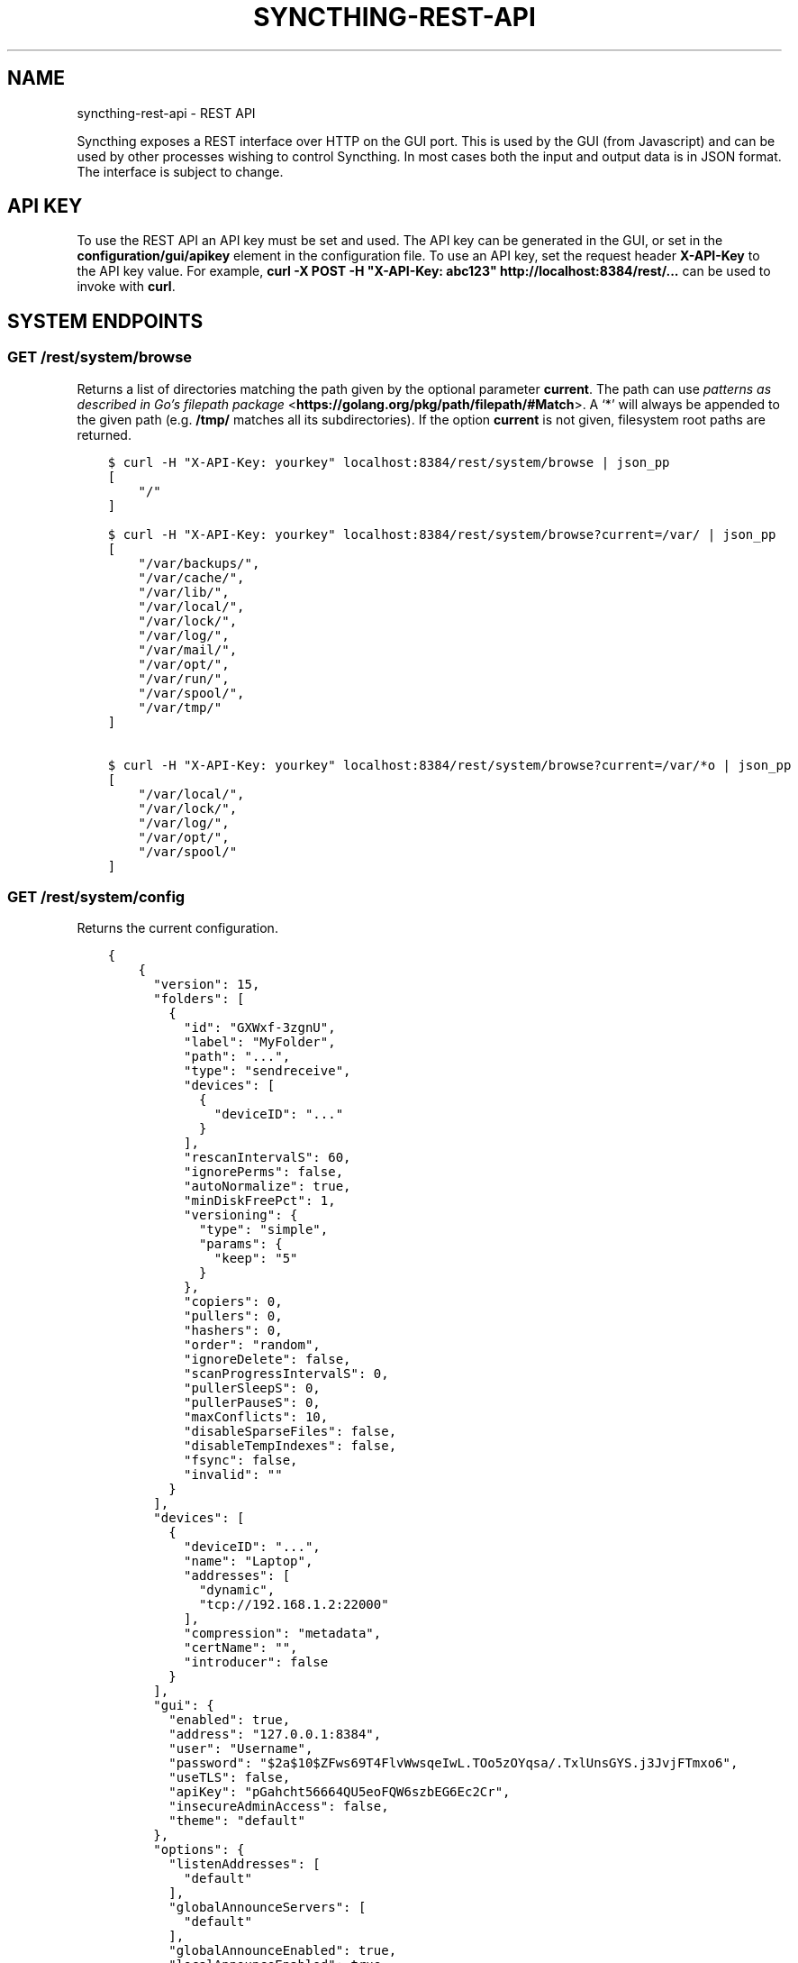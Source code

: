 .\" Man page generated from reStructuredText.
.
.
.nr rst2man-indent-level 0
.
.de1 rstReportMargin
\\$1 \\n[an-margin]
level \\n[rst2man-indent-level]
level margin: \\n[rst2man-indent\\n[rst2man-indent-level]]
-
\\n[rst2man-indent0]
\\n[rst2man-indent1]
\\n[rst2man-indent2]
..
.de1 INDENT
.\" .rstReportMargin pre:
. RS \\$1
. nr rst2man-indent\\n[rst2man-indent-level] \\n[an-margin]
. nr rst2man-indent-level +1
.\" .rstReportMargin post:
..
.de UNINDENT
. RE
.\" indent \\n[an-margin]
.\" old: \\n[rst2man-indent\\n[rst2man-indent-level]]
.nr rst2man-indent-level -1
.\" new: \\n[rst2man-indent\\n[rst2man-indent-level]]
.in \\n[rst2man-indent\\n[rst2man-indent-level]]u
..
.TH "SYNCTHING-REST-API" "7" "Jan 30, 2022" "v1" "Syncthing"
.SH NAME
syncthing-rest-api \- REST API
.sp
Syncthing exposes a REST interface over HTTP on the GUI port. This is used by
the GUI (from Javascript) and can be used by other processes wishing to control
Syncthing. In most cases both the input and output data is in JSON format. The
interface is subject to change.
.SH API KEY
.sp
To use the REST API an API key must be set and used. The API key can be
generated in the GUI, or set in the \fBconfiguration/gui/apikey\fP element in
the configuration file. To use an API key, set the request header
\fBX\-API\-Key\fP to the API key value. For example, \fBcurl \-X POST \-H
"X\-API\-Key: abc123" http://localhost:8384/rest/...\fP can be used to invoke
with \fBcurl\fP\&.
.SH SYSTEM ENDPOINTS
.SS GET /rest/system/browse
.sp
Returns a list of directories matching the path given by the optional parameter
\fBcurrent\fP\&. The path can use \fI\%patterns as described in Go’s filepath package\fP <\fBhttps://golang.org/pkg/path/filepath/#Match\fP>\&. A ‘*’ will always be appended
to the given path (e.g. \fB/tmp/\fP matches all its subdirectories). If the option
\fBcurrent\fP is not given, filesystem root paths are returned.
.INDENT 0.0
.INDENT 3.5
.sp
.nf
.ft C
$ curl \-H "X\-API\-Key: yourkey" localhost:8384/rest/system/browse | json_pp
[
    "/"
]

$ curl \-H "X\-API\-Key: yourkey" localhost:8384/rest/system/browse?current=/var/ | json_pp
[
    "/var/backups/",
    "/var/cache/",
    "/var/lib/",
    "/var/local/",
    "/var/lock/",
    "/var/log/",
    "/var/mail/",
    "/var/opt/",
    "/var/run/",
    "/var/spool/",
    "/var/tmp/"
]

$ curl \-H "X\-API\-Key: yourkey" localhost:8384/rest/system/browse?current=/var/*o | json_pp
[
    "/var/local/",
    "/var/lock/",
    "/var/log/",
    "/var/opt/",
    "/var/spool/"
]
.ft P
.fi
.UNINDENT
.UNINDENT
.SS GET /rest/system/config
.sp
Returns the current configuration.
.INDENT 0.0
.INDENT 3.5
.sp
.nf
.ft C
{
    {
      "version": 15,
      "folders": [
        {
          "id": "GXWxf\-3zgnU",
          "label": "MyFolder",
          "path": "...",
          "type": "sendreceive",
          "devices": [
            {
              "deviceID": "..."
            }
          ],
          "rescanIntervalS": 60,
          "ignorePerms": false,
          "autoNormalize": true,
          "minDiskFreePct": 1,
          "versioning": {
            "type": "simple",
            "params": {
              "keep": "5"
            }
          },
          "copiers": 0,
          "pullers": 0,
          "hashers": 0,
          "order": "random",
          "ignoreDelete": false,
          "scanProgressIntervalS": 0,
          "pullerSleepS": 0,
          "pullerPauseS": 0,
          "maxConflicts": 10,
          "disableSparseFiles": false,
          "disableTempIndexes": false,
          "fsync": false,
          "invalid": ""
        }
      ],
      "devices": [
        {
          "deviceID": "...",
          "name": "Laptop",
          "addresses": [
            "dynamic",
            "tcp://192.168.1.2:22000"
          ],
          "compression": "metadata",
          "certName": "",
          "introducer": false
        }
      ],
      "gui": {
        "enabled": true,
        "address": "127.0.0.1:8384",
        "user": "Username",
        "password": "$2a$10$ZFws69T4FlvWwsqeIwL.TOo5zOYqsa/.TxlUnsGYS.j3JvjFTmxo6",
        "useTLS": false,
        "apiKey": "pGahcht56664QU5eoFQW6szbEG6Ec2Cr",
        "insecureAdminAccess": false,
        "theme": "default"
      },
      "options": {
        "listenAddresses": [
          "default"
        ],
        "globalAnnounceServers": [
          "default"
        ],
        "globalAnnounceEnabled": true,
        "localAnnounceEnabled": true,
        "localAnnouncePort": 21027,
        "localAnnounceMCAddr": "[ff12::8384]:21027",
        "maxSendKbps": 0,
        "maxRecvKbps": 0,
        "reconnectionIntervalS": 60,
        "relaysEnabled": true,
        "relayReconnectIntervalM": 10,
        "startBrowser": false,
        "natEnabled": true,
        "natLeaseMinutes": 60,
        "natRenewalMinutes": 30,
        "natTimeoutSeconds": 10,
        "urAccepted": \-1,
        "urUniqueId": "",
        "urURL": "https://data.syncthing.net/newdata",
        "urPostInsecurely": false,
        "urInitialDelayS": 1800,
        "restartOnWakeup": true,
        "autoUpgradeIntervalH": 12,
        "keepTemporariesH": 24,
        "cacheIgnoredFiles": false,
        "progressUpdateIntervalS": 5,
        "limitBandwidthInLan": false,
        "minHomeDiskFreePct": 1,
        "releasesURL": "https://upgrades.syncthing.net/meta.json",
        "alwaysLocalNets": [],
        "overwriteRemoteDeviceNamesOnConnect": false,
        "tempIndexMinBlocks": 10
      },
      "ignoredDevices": [],
      "ignoredFolders": []
    }
}
.ft P
.fi
.UNINDENT
.UNINDENT
.SS GET /rest/system/config/insync
.sp
Returns whether the config is in sync, i.e. whether the running
configuration is the same as that on disk.
.INDENT 0.0
.INDENT 3.5
.sp
.nf
.ft C
{
  "configInSync": true
}
.ft P
.fi
.UNINDENT
.UNINDENT
.SS POST /rest/system/config
.sp
Post the full contents of the configuration, in the same format as returned by
the corresponding GET request. The configuration will be saved to disk and the
\fBconfigInSync\fP flag set to false. Restart Syncthing to activate.
.SS GET /rest/system/connections
.sp
\fBNOTE:\fP
.INDENT 0.0
.INDENT 3.5
Return format changed in 0.13.0.
.UNINDENT
.UNINDENT
.sp
Returns the list of configured devices and some metadata associated
with them. The list also contains the local device itself as not connected.
.sp
The connection types are \fBTCP (Client)\fP, \fBTCP (Server)\fP, \fBRelay (Client)\fP and \fBRelay (Server)\fP\&.
.INDENT 0.0
.INDENT 3.5
.sp
.nf
.ft C
{
   "total" : {
          "paused" : false,
          "clientVersion" : "",
          "at" : "2015\-11\-07T17:29:47.691637262+01:00",
          "connected" : false,
          "inBytesTotal" : 1479,
          "type" : "",
          "outBytesTotal" : 1318,
          "address" : ""
   },
   "connections" : {
          "YZJBJFX\-RDBL7WY\-6ZGKJ2D\-4MJB4E7\-ZATSDUY\-LD6Y3L3\-MLFUYWE\-AEMXJAC" : {
             "connected" : true,
             "inBytesTotal" : 556,
             "paused" : false,
             "at" : "2015\-11\-07T17:29:47.691548971+01:00",
             "clientVersion" : "v0.12.1",
             "address" : "127.0.0.1:22002",
             "type" : "TCP (Client)",
             "outBytesTotal" : 550
          },
          "DOVII4U\-SQEEESM\-VZ2CVTC\-CJM4YN5\-QNV7DCU\-5U3ASRL\-YVFG6TH\-W5DV5AA" : {
             "outBytesTotal" : 0,
             "type" : "",
             "address" : "",
             "at" : "0001\-01\-01T00:00:00Z",
             "clientVersion" : "",
             "paused" : false,
             "inBytesTotal" : 0,
             "connected" : false
          },
          "UYGDMA4\-TPHOFO5\-2VQYDCC\-7CWX7XW\-INZINQT\-LE4B42N\-4JUZTSM\-IWCSXA4" : {
             "address" : "",
             "type" : "",
             "outBytesTotal" : 0,
             "connected" : false,
             "inBytesTotal" : 0,
             "paused" : false,
             "at" : "0001\-01\-01T00:00:00Z",
             "clientVersion" : ""
          }
   }
}
.ft P
.fi
.UNINDENT
.UNINDENT
.SS GET /rest/system/debug
.sp
New in version 0.12.0.

.sp
Returns the set of debug facilities and which of them are currently enabled.
.INDENT 0.0
.INDENT 3.5
.sp
.nf
.ft C
{
  "enabled": [
    "beacon"
  ],
  "facilities": {
    "beacon": "Multicast and broadcast discovery",
    "config": "Configuration loading and saving",
    "connections": "Connection handling",
    "db": "The database layer",
    "dialer": "Dialing connections",
    "discover": "Remote device discovery",
    "events": "Event generation and logging",
    "http": "REST API",
    "main": "Main package",
    "model": "The root hub",
    "protocol": "The BEP protocol",
    "relay": "Relay connection handling",
    "scanner": "File change detection and hashing",
    "stats": "Persistent device and folder statistics",
    "sync": "Mutexes",
    "upgrade": "Binary upgrades",
    "upnp": "UPnP discovery and port mapping",
    "versioner": "File versioning"
  }
}
.ft P
.fi
.UNINDENT
.UNINDENT
.SS POST /rest/system/debug
.sp
New in version 0.12.0.

.sp
Enables or disables debugging for specified facilities. Give one or both of
\fBenable\fP and \fBdisable\fP query parameters, with comma separated facility
names. To disable debugging of the beacon and discovery packages, and enable it
for config and db:
.INDENT 0.0
.INDENT 3.5
.sp
.nf
.ft C
$ curl \-H X\-API\-Key:abc123 \-X POST \(aqhttp://localhost:8384/rest/system/debug?disable=beacon,discovery&enable=config,db\(aq
.ft P
.fi
.UNINDENT
.UNINDENT
.SS GET /rest/system/discovery
.sp
Returns the contents of the local discovery cache.
.INDENT 0.0
.INDENT 3.5
.sp
.nf
.ft C
{
  "LGFPDIT7SKNNJVJZA4FC7QNCRKCE753K72BW5QD2FOZ7FRFEP57Q": [
    "192.162.129.11:22000"
  ]
}
.ft P
.fi
.UNINDENT
.UNINDENT
.SS POST /rest/system/discovery
.sp
\fBNOTE:\fP
.INDENT 0.0
.INDENT 3.5
Removed in v0.12.0.
.UNINDENT
.UNINDENT
.sp
Post with the query parameters \fBdevice\fP and \fBaddr\fP to add entries to
the discovery cache.
.INDENT 0.0
.INDENT 3.5
.sp
.nf
.ft C
curl \-X POST http://127.0.0.1:8384/rest/system/discovery?device=LGFPDIT7SKNNJVJZA4FC7QNCRKCE753K72BW5QD2FOZ7FRFEP57Q\e&addr=192.162.129.11:22000
# Or with the X\-API\-Key header:
curl \-X POST \-\-header "X\-API\-Key: TcE28kVPdtJ8COws1JdM0b2nodj77WeQ" http://127.0.0.1:8384/rest/system/discovery?device=LGFPDIT7SKNNJVJZA4FC7QNCRKCE753K72BW5QD2FOZ7FRFEP57Q\e&addr=192.162.129.11:22000
.ft P
.fi
.UNINDENT
.UNINDENT
.SS POST /rest/system/error/clear
.sp
Post with empty to body to remove all recent errors.
.SS GET /rest/system/error
.sp
\fBNOTE:\fP
.INDENT 0.0
.INDENT 3.5
Return format changed in 0.12.0.
.UNINDENT
.UNINDENT
.sp
Returns the list of recent errors.
.INDENT 0.0
.INDENT 3.5
.sp
.nf
.ft C
{
  "errors": [
    {
      "when": "2014\-09\-18T12:59:26.549953186+02:00",
      "message": "This is an error string"
    }
  ]
}
.ft P
.fi
.UNINDENT
.UNINDENT
.SS POST /rest/system/error
.sp
Post with an error message in the body (plain text) to register a new
error. The new error will be displayed on any active GUI clients.
.SS GET /rest/system/log
.sp
New in version 0.12.0.

.sp
Returns the list of recent log entries.
.INDENT 0.0
.INDENT 3.5
.sp
.nf
.ft C
{
  "messages": [
    {
      "when": "2014\-09\-18T12:59:26.549953186+02:00",
      "message": "This is a log entry"
    }
  ]
}
.ft P
.fi
.UNINDENT
.UNINDENT
.SS POST /rest/system/pause
.sp
Pause the given device or all devices.
.sp
Takes the optional parameter \fBdevice\fP (device ID). When omitted,
pauses all devices.  Returns status 200 and no content upon success, or status
500 and a plain text error on failure.
.SS GET /rest/system/ping
.sp
Returns a \fB{"ping": "pong"}\fP object.
.INDENT 0.0
.INDENT 3.5
.sp
.nf
.ft C
{
  "ping": "pong"
}
.ft P
.fi
.UNINDENT
.UNINDENT
.SS POST /rest/system/ping
.sp
Returns a \fB{"ping": "pong"}\fP object.
.SS POST /rest/system/reset
.sp
Post with empty body to erase the current index database and restart
Syncthing. With no query parameters, the entire database is erased from disk.
By specifying the \fBfolder\fP parameter with a valid folder ID, only
information for that folder will be erased:
.INDENT 0.0
.INDENT 3.5
.sp
.nf
.ft C
$ curl \-X POST \-H "X\-API\-Key: abc123" http://localhost:8384/rest/system/reset?folder=default
.ft P
.fi
.UNINDENT
.UNINDENT
.sp
\fBCaution\fP: See \fB\-reset\-database\fP for \fB\&.stfolder\fP creation side\-effect and caution regarding mountpoints.
.SS POST /rest/system/restart
.sp
Post with empty body to immediately restart Syncthing.
.SS POST /rest/system/resume
.sp
Resume the given device or all devices.
.sp
Takes the optional parameter \fBdevice\fP (device ID). When omitted,
resumes all devices.  Returns status 200 and no content upon success, or status
500 and a plain text error on failure.
.SS POST /rest/system/shutdown
.sp
Post with empty body to cause Syncthing to exit and not restart.
.SS GET /rest/system/status
.sp
Returns information about current system status and resource usage.
.INDENT 0.0
.INDENT 3.5
.sp
.nf
.ft C
{
  "alloc": 30618136,
  "connectionServiceStatus": {
    "dynamic+https://relays.syncthing.net/endpoint": {
      "lanAddresses": [
        "relay://23.92.71.120:443/?id=53STGR7\-YBM6FCX\-PAZ2RHM\-YPY6OEJ\-WYHVZO7\-PCKQRCK\-PZLTP7T\-434XCAD&pingInterval=1m0s&networkTimeout=2m0s&sessionLimitBps=0&globalLimitBps=0&statusAddr=:22070&providedBy=canton7"
      ],
      "wanAddresses": [
        "relay://23.92.71.120:443/?id=53STGR7\-YBM6FCX\-PAZ2RHM\-YPY6OEJ\-WYHVZO7\-PCKQRCK\-PZLTP7T\-434XCAD&pingInterval=1m0s&networkTimeout=2m0s&sessionLimitBps=0&globalLimitBps=0&statusAddr=:22070&providedBy=canton7"
      ]
    },
    "tcp://0.0.0.0:22000": {
      "lanAddresses": [
        "tcp://0.0.0.0:22000"
      ],
      "wanAddresses": [
        "tcp://0.0.0.0:22000"
      ]
    }
  },
  "cpuPercent": 0.006944836512046966,
  "discoveryEnabled": true,
  "discoveryErrors": {
    "global@https://discovery\-v4\-1.syncthing.net/v2/": "500 Internal Server Error",
    "global@https://discovery\-v4\-2.syncthing.net/v2/": "Post https://discovery\-v4\-2.syncthing.net/v2/: net/http: request canceled while waiting for connection (Client.Timeout exceeded while awaiting headers)",
    "global@https://discovery\-v4\-3.syncthing.net/v2/": "Post https://discovery\-v4\-3.syncthing.net/v2/: net/http: request canceled while waiting for connection (Client.Timeout exceeded while awaiting headers)",
    "global@https://discovery\-v6\-1.syncthing.net/v2/": "Post https://discovery\-v6\-1.syncthing.net/v2/: dial tcp [2001:470:28:4d6::5]:443: connect: no route to host",
    "global@https://discovery\-v6\-2.syncthing.net/v2/": "Post https://discovery\-v6\-2.syncthing.net/v2/: dial tcp [2604:a880:800:10::182:a001]:443: connect: no route to host",
    "global@https://discovery\-v6\-3.syncthing.net/v2/": "Post https://discovery\-v6\-3.syncthing.net/v2/: dial tcp [2400:6180:0:d0::d9:d001]:443: connect: no route to host"
  },
  "discoveryMethods": 8,
  "goroutines": 49,
  "myID": "P56IOI7\-MZJNU2Y\-IQGDREY\-DM2MGTI\-MGL3BXN\-PQ6W5BM\-TBBZ4TJ\-XZWICQ2",
  "pathSeparator": "/",
  "startTime": "2016\-06\-06T19:41:43.039284753+02:00",
  "sys": 42092792,
  "themes": [
    "default",
    "dark"
  ],
  "tilde": "/Users/jb",
  "uptime": 2635
}
.ft P
.fi
.UNINDENT
.UNINDENT
.SS GET /rest/system/upgrade
.sp
Checks for a possible upgrade and returns an object describing the
newest version and upgrade possibility.
.INDENT 0.0
.INDENT 3.5
.sp
.nf
.ft C
{
  "latest": "v0.14.47",
  "majorNewer": false,
  "newer": true,
  "running": "v0.14.46"
}
.ft P
.fi
.UNINDENT
.UNINDENT
.SS POST /rest/system/upgrade
.sp
Perform an upgrade to the newest released version and restart. Does
nothing if there is no newer version than currently running.
.SS GET /rest/system/version
.sp
Returns the current Syncthing version information.
.INDENT 0.0
.INDENT 3.5
.sp
.nf
.ft C
{
  "arch": "amd64",
  "longVersion": "syncthing v0.10.27+3\-gea8c3de (go1.4 darwin\-amd64 default) jb@syno 2015\-03\-16 11:01:29 UTC",
  "os": "darwin",
  "version": "v0.10.27+3\-gea8c3de"
}
.ft P
.fi
.UNINDENT
.UNINDENT
.SH DATABASE ENDPOINTS
.SS GET /rest/db/browse
.sp
Returns the directory tree of the global model. Directories are always
JSON objects (map/dictionary), and files are always arrays of
modification time and size. The first integer is the files modification
time, and the second integer is the file size.
.sp
The call takes one mandatory \fBfolder\fP parameter and two optional
parameters. Optional parameter \fBlevels\fP defines how deep within the
tree we want to dwell down (0 based, defaults to unlimited depth)
Optional parameter \fBprefix\fP defines a prefix within the tree where to
start building the structure.
.INDENT 0.0
.INDENT 3.5
.sp
.nf
.ft C
$ curl \-s http://localhost:8384/rest/db/browse?folder=default | json_pp
{
   "directory": {
      "file": ["2015\-04\-20T22:20:45+09:00", 130940928],
      "subdirectory": {
         "another file": ["2015\-04\-20T22:20:45+09:00", 130940928]
      }
   },
   "rootfile": ["2015\-04\-20T22:20:45+09:00", 130940928]
}

$ curl \-s http://localhost:8384/rest/db/browse?folder=default&levels=0 | json_pp
{
   "directory": {},
   "rootfile": ["2015\-04\-20T22:20:45+09:00", 130940928]
}

$ curl \-s http://localhost:8384/rest/db/browse?folder=default&levels=1 | json_pp
{
   "directory": {
      "file": ["2015\-04\-20T22:20:45+09:00", 130940928],
      "subdirectory": {}
   },
   "rootfile": ["2015\-04\-20T22:20:45+09:00", 130940928]
}

$ curl \-s http://localhost:8384/rest/db/browse?folder=default&prefix=directory/subdirectory | json_pp
{
   "another file": ["2015\-04\-20T22:20:45+09:00", 130940928]
}

$ curl \-s http://localhost:8384/rest/db/browse?folder=default&prefix=directory&levels=0 | json_pp
{
   "file": ["2015\-04\-20T22:20:45+09:00", 130940928],
   "subdirectory": {}
}
.ft P
.fi
.UNINDENT
.UNINDENT
.sp
\fBNOTE:\fP
.INDENT 0.0
.INDENT 3.5
This is an expensive call, increasing CPU and RAM usage on the device. Use sparingly.
.UNINDENT
.UNINDENT
.SS GET /rest/db/completion
.sp
Returns the completion percentage (0 to 100) for a given device and
folder. Takes \fBdevice\fP and \fBfolder\fP parameters.
.INDENT 0.0
.INDENT 3.5
.sp
.nf
.ft C
{
  "completion": 100,
  "globalBytes": 156793013575,
  "needBytes": 0,
  "needDeletes": 0
}
.ft P
.fi
.UNINDENT
.UNINDENT
.sp
\fBNOTE:\fP
.INDENT 0.0
.INDENT 3.5
This is an expensive call, increasing CPU and RAM usage on the device. Use sparingly.
.UNINDENT
.UNINDENT
.SS GET /rest/db/file
.sp
Returns most data available about a given file, including version and
availability. Takes \fBfolder\fP and \fBfile\fP parameters.
.INDENT 0.0
.INDENT 3.5
.sp
.nf
.ft C
{
  "availability": [
    {
      "id": "ITZRNXE\-YNROGBZ\-HXTH5P7\-VK5NYE5\-QHRQGE2\-7JQ6VNJ\-KZUEDIU\-5PPR5AM",
      "fromTemporary": false
    }
  ],
  "global": {
    "deleted": false,
    "ignored": false,
    "invalid": false,
    "localFlags": 0,
    "modified": "2018\-08\-18T12:21:13.836784059+02:00",
    "modifiedBy": "SYNO4VL",
    "mustRescan": false,
    "name": "testfile",
    "noPermissions": false,
    "numBlocks": 1,
    "permissions": "0755",
    "sequence": 107499,
    "size": 1234,
    "type": 0,
    "version": [
      "SYNO4VL:1"
    ]
  },
  "local": {
    "deleted": false,
    "ignored": false,
    "invalid": false,
    "localFlags": 0,
    "modified": "2018\-08\-18T12:21:13.836784059+02:00",
    "modifiedBy": "SYNO4VL",
    "mustRescan": false,
    "name": "testfile",
    "noPermissions": false,
    "numBlocks": 1,
    "permissions": "0755",
    "sequence": 111038,
    "size": 1234,
    "type": 0,
    "version": [
      "SYNO4VL:1"
    ]
  }
}
.ft P
.fi
.UNINDENT
.UNINDENT
.SS GET /rest/db/ignores
.sp
Takes one parameter, \fBfolder\fP, and returns the content of the
\fB\&.stignore\fP as the \fBignore\fP field. A second field, \fBexpanded\fP,
provides a list of strings which represent globbing patterns described by gobwas/glob (based on standard wildcards) that match the patterns in \fB\&.stignore\fP and all the includes. If appropriate these globs are prepended by the following modifiers: \fB!\fP to negate the glob, \fB(?i)\fP to do case insensitive matching and \fB(?d)\fP to enable removing of ignored files in an otherwise empty directory.
.INDENT 0.0
.INDENT 3.5
.sp
.nf
.ft C
{
  "ignore": [
    "(?i)/Backups"
  ],
  "expanded": [
    "(?i)Backups",
    "(?i)Backups/**"
  ]
}
.ft P
.fi
.UNINDENT
.UNINDENT
.SS POST /rest/db/ignores
.sp
Expects a format similar to the output of \fBGET\fP call, but only
containing the \fBignore\fP field (\fBexpanded\fP field should be omitted).
It takes one parameter, \fBfolder\fP, and either updates the content of
the \fB\&.stignore\fP echoing it back as a response, or returns an error.
.SS GET /rest/db/need
.sp
Takes one mandatory parameter, \fBfolder\fP, and returns lists of files which are
needed by this device in order for it to become in sync.
.sp
Furthermore takes an optional \fBpage\fP and \fBperpage\fP arguments for pagination.
Pagination happens, across the union of all needed files, that is \- across all
3 sections of the response.
For example, given the current need state is as follows:
.INDENT 0.0
.IP 1. 3
\fBprogress\fP has 15 items
.IP 2. 3
\fBqueued\fP has 3 items
.IP 3. 3
\fBrest\fP has 12 items
.UNINDENT
.sp
If you issue a query with \fBpage=1\fP and \fBperpage=10\fP, only the \fBprogress\fP
section in the response will have 10 items. If you issue a request query with
\fBpage=2\fP and \fBperpage=10\fP, \fBprogress\fP section will have the last 5 items,
\fBqueued\fP section will have all 3 items, and \fBrest\fP section will have first
2 items. If you issue a query for \fBpage=3\fP and \fBperpage=10\fP, you will only
have the last 10 items of the \fBrest\fP section.
.sp
In all these calls, \fBtotal\fP will be 30 to indicate the total number of
available items.
.INDENT 0.0
.INDENT 3.5
.sp
.nf
.ft C
{
  # Files currently being downloaded
  "progress": [
    {
      "flags": "0755",
      "sequence": 6,
      "modified": "2015\-04\-20T23:06:12+09:00",
      "name": "ls",
      "size": 34640,
      "version": [
        "5157751870738175669:1"
      ]
    }
  ],
  # Files queued to be downloaded next (as per array order)
  "queued": [
      ...
  ],
  # Files to be downloaded after all queued files will be downloaded.
  # This happens when we start downloading files, and new files get added while we are downloading.
  "rest": [
      ...
  ],
  "page": 1,
  "perpage": 100,
  "total": 2000
}
.ft P
.fi
.UNINDENT
.UNINDENT
.sp
\fBNOTE:\fP
.INDENT 0.0
.INDENT 3.5
This is an expensive call, increasing CPU and RAM usage on the device. Use sparingly.
.UNINDENT
.UNINDENT
.SS POST /rest/db/override
.sp
Request override of a send only folder. Override means to make the local
version latest, overriding changes made on other devices. This API call does
nothing if the folder is not a send only folder.
.sp
Takes the mandatory parameter \fIfolder\fP (folder ID).
.INDENT 0.0
.INDENT 3.5
.sp
.nf
.ft C
curl \-X POST \-H X\-API\-key:... http://127.0.0.1:8384/rest/db/override?folder=default
.ft P
.fi
.UNINDENT
.UNINDENT
.SS POST /rest/db/prio
.sp
Moves the file to the top of the download queue.
.INDENT 0.0
.INDENT 3.5
.sp
.nf
.ft C
curl \-X POST http://127.0.0.1:8384/rest/db/prio?folder=default&file=foo/bar
.ft P
.fi
.UNINDENT
.UNINDENT
.sp
Response contains the same output as \fBGET /rest/db/need\fP
.SS POST /rest/db/revert
.sp
New in version 0.14.50.

.sp
Request revert of a receive only folder. Reverting a folder means to undo
all local changes. This API call does nothing if the folder is not a receive
only folder.
.sp
Takes the mandatory parameter \fIfolder\fP (folder ID).
.INDENT 0.0
.INDENT 3.5
.sp
.nf
.ft C
curl \-X POST \-H X\-API\-Key:... http://127.0.0.1:8384/rest/db/revert?folder=default
.ft P
.fi
.UNINDENT
.UNINDENT
.SS POST /rest/db/scan
.sp
Request immediate scan. Takes the optional parameters \fBfolder\fP (folder ID),
\fBsub\fP (path relative to the folder root) and \fBnext\fP (time in seconds). If
\fBfolder\fP is omitted or empty all folders are scanned. If \fBsub\fP is given,
only this path (and children, in case it’s a directory) is scanned. The \fBnext\fP
argument delays Syncthing’s automated rescan interval for a given amount of
seconds.
.sp
Requesting scan of a path that no longer exists, but previously did, is
valid and will result in Syncthing noticing the deletion of the path in
question.
.sp
Returns status 200 and no content upon success, or status 500 and a
plain text error if an error occurred during scanning.
.INDENT 0.0
.INDENT 3.5
.sp
.nf
.ft C
curl \-X POST http://127.0.0.1:8384/rest/db/scan?folder=default&sub=foo/bar
.ft P
.fi
.UNINDENT
.UNINDENT
.SS GET /rest/db/status
.sp
Returns information about the current status of a folder.
.sp
Parameters: \fBfolder\fP, the ID of a folder.
.INDENT 0.0
.INDENT 3.5
.sp
.nf
.ft C
{
  "globalBytes": 0,
  "globalDeleted": 0,
  "globalDirectories": 0,
  "globalFiles": 0,
  "globalSymlinks": 0,
  "ignorePatterns": false,
  "inSyncBytes": 0,
  "inSyncFiles": 0,
  "invalid": "",
  "localBytes": 0,
  "localDeleted": 0,
  "localDirectories": 0,
  "localFiles": 0,
  "localSymlinks": 0,
  "needBytes": 0,
  "needDeletes": 0,
  "needDirectories": 0,
  "needFiles": 0,
  "needSymlinks": 0,
  "pullErrors": 0,
  "receiveOnlyChangedBytes": 0,
  "receiveOnlyChangedDeletes": 0,
  "receiveOnlyChangedDirectories": 0,
  "receiveOnlyChangedFiles": 0,
  "receiveOnlyChangedSymlinks": 0,
  "sequence": 0,
  "state": "idle",
  "stateChanged": "2018\-08\-08T07:04:57.301064781+02:00",
  "version": 0
}
.ft P
.fi
.UNINDENT
.UNINDENT
.sp
The various fields have the following meaning:
.INDENT 0.0
.TP
.B global*:
Data in the cluster latest version.
.TP
.B inSync*:
Data that is locally the same as the cluster latest version.
.TP
.B local*:
Data that is locally present, regardless of whether it’s the same or different version as the cluster latest version.
.TP
.B need*:
Data that is needed to become up to date with the cluster latest version (i.e., data that is out of sync).
.TP
.B receiveOnlyChanged*:
Data that has changed locally in a receive only folder, and thus not been sent to the cluster.
.TP
.B invalid:
Deprecated, always empty.
.TP
.B pullErrors:
The number of files that failed to sync during the last sync operations.
.TP
.B sequence:
The current folder sequence number.
.TP
.B state:
The current folder state.
.TP
.B stateChanged:
When the folder state last changed.
.TP
.B version:
Deprecated, equivalent to the sequence number.
.UNINDENT
.sp
\fBNOTE:\fP
.INDENT 0.0
.INDENT 3.5
This is an expensive call, increasing CPU and RAM usage on the device. Use sparingly.
.UNINDENT
.UNINDENT
.SH EVENT ENDPOINTS
.SS GET /rest/events
.sp
To receive events, perform a HTTP GET of \fB/rest/events\fP\&.
.sp
To filter the event list, in effect creating a specific subscription for
only the desired event types, add a parameter
\fBevents=EventTypeA,EventTypeB,...\fP where the event types are any of the event\-types\&.
.sp
The optional parameter \fBsince=<lastSeenID>\fP sets the ID of the last event
you’ve already seen. Syncthing returns a JSON encoded array of event objects,
starting at the event just after the one with this last seen ID. The default
value is 0, which returns all events. There is a limit to the number of events
buffered, so if the rate of events is high or the time between polling calls is
long some events might be missed. This can be detected by noting a discontinuity
in the event IDs.
.sp
If no new events are produced since \fB<lastSeenID>\fP, the HTTP call blocks and
waits for new events to happen before returning. By default it times out after
60 seconds returning an empty array. The time out duration can be customized
with the optional parameter \fBtimeout=seconds\fP\&.
.sp
To receive only a limited number of events, add the \fBlimit=n\fP parameter with a
suitable value for \fBn\fP and only the \fIlast\fP \fBn\fP events will be returned. This
can be used to catch up with the latest event ID after a disconnection for
example: \fB/rest/events?since=0&limit=1\fP\&.
.SH STATISTICS ENDPOINTS
.SS GET /rest/stats/device
.sp
Returns general statistics about devices. Currently, only contains the
time the device was last seen.
.INDENT 0.0
.INDENT 3.5
.sp
.nf
.ft C
$ curl \-s http://localhost:8384/rest/stats/device | json
{
  "P56IOI7\-MZJNU2Y\-IQGDREY\-DM2MGTI\-MGL3BXN\-PQ6W5BM\-TBBZ4TJ\-XZWICQ2": {
    "lastSeen" : "2015\-04\-18T11:21:31.3256277+01:00"
  }
}
.ft P
.fi
.UNINDENT
.UNINDENT
.SS GET /rest/stats/folder
.sp
Returns general statistics about folders. Currently contains the
last scan time and the last synced file.
.INDENT 0.0
.INDENT 3.5
.sp
.nf
.ft C
$ curl \-s http://localhost:8384/rest/stats/folder | json
{
  "folderid" : {
    "lastScan": "2016\-06\-02T13:28:01.288181412\-04:00",
    "lastFile" : {
      "filename" : "file/name",
        "at" : "2015\-04\-16T22:04:18.3066971+01:00"
      }
  }
}
.ft P
.fi
.UNINDENT
.UNINDENT
.SH MISC SERVICES ENDPOINTS
.SS GET /rest/svc/deviceid
.sp
Verifies and formats a device ID. Accepts all currently valid formats
(52 or 56 characters with or without separators, upper or lower case,
with trivial substitutions). Takes one parameter, \fBid\fP, and returns
either a valid device ID in modern format, or an error.
.INDENT 0.0
.INDENT 3.5
.sp
.nf
.ft C
$ curl \-s http://localhost:8384/rest/svc/deviceid?id=1234 | json
{
  "error": "device ID invalid: incorrect length"
}

$ curl \-s http://localhost:8384/rest/svc/deviceid?id=p56ioi7m\-\-zjnu2iq\-gdr\-eydm\-2mgtmgl3bxnpq6w5btbbz4tjxzwicq | json
{
  "id": "P56IOI7\-MZJNU2Y\-IQGDREY\-DM2MGTI\-MGL3BXN\-PQ6W5BM\-TBBZ4TJ\-XZWICQ2"
}
.ft P
.fi
.UNINDENT
.UNINDENT
.SS GET /rest/svc/lang
.sp
Returns a list of canonicalized localization codes, as picked up from
the \fBAccept\-Language\fP header sent by the browser.
.INDENT 0.0
.INDENT 3.5
.sp
.nf
.ft C
["sv_sv","sv","en_us","en"]
.ft P
.fi
.UNINDENT
.UNINDENT
.SS GET /rest/svc/random/string
.sp
Returns a strong random generated string (alphanumeric) of the specified length. Takes the \fBlength\fP parameter.
.INDENT 0.0
.INDENT 3.5
.sp
.nf
.ft C
{
  "random": "FdPaEaZQ56sXEKYNxpgF"
}
.ft P
.fi
.UNINDENT
.UNINDENT
.SS GET /rest/svc/report
.sp
Returns the data sent in the anonymous usage report.
.INDENT 0.0
.INDENT 3.5
.sp
.nf
.ft C
{
   "folderMaxMiB" : 0,
   "platform" : "linux\-amd64",
   "totMiB" : 0,
   "longVersion" : "syncthing v0.12.2 \e"Beryllium Bedbug\e" (go1.4.3 linux\-amd64 default) unknown\-user@build2.syncthing.net 2015\-11\-09 13:23:26 UTC",
   "upgradeAllowedManual" : true,
   "totFiles" : 3,
   "folderUses" : {
      "ignorePerms" : 0,
      "autoNormalize" : 0,
      "sendonly" : 0,
      "ignoreDelete" : 0
   },
   "memoryUsageMiB" : 13,
   "version" : "v0.12.2",
   "sha256Perf" : 27.28,
   "numFolders" : 2,
   "memorySize" : 1992,
   "announce" : {
      "defaultServersIP" : 0,
      "otherServers" : 0,
      "globalEnabled" : false,
      "defaultServersDNS" : 1,
      "localEnabled" : false
   },
   "usesRateLimit" : false,
   "numCPU" : 2,
   "uniqueID" : "",
   "urVersion" : 2,
   "rescanIntvs" : [
      60,
      60
   ],
   "numDevices" : 2,
   "folderMaxFiles" : 3,
   "relays" : {
      "defaultServers" : 1,
      "enabled" : true,
      "otherServers" : 0
   },
   "deviceUses" : {
      "compressMetadata" : 1,
      "customCertName" : 0,
      "staticAddr" : 1,
      "compressAlways" : 0,
      "compressNever" : 1,
      "introducer" : 0,
      "dynamicAddr" : 1
   },
   "upgradeAllowedAuto" : false
}
.ft P
.fi
.UNINDENT
.UNINDENT
.SH AUTHOR
The Syncthing Authors
.SH COPYRIGHT
2014-2018, The Syncthing Authors
.\" Generated by docutils manpage writer.
.
